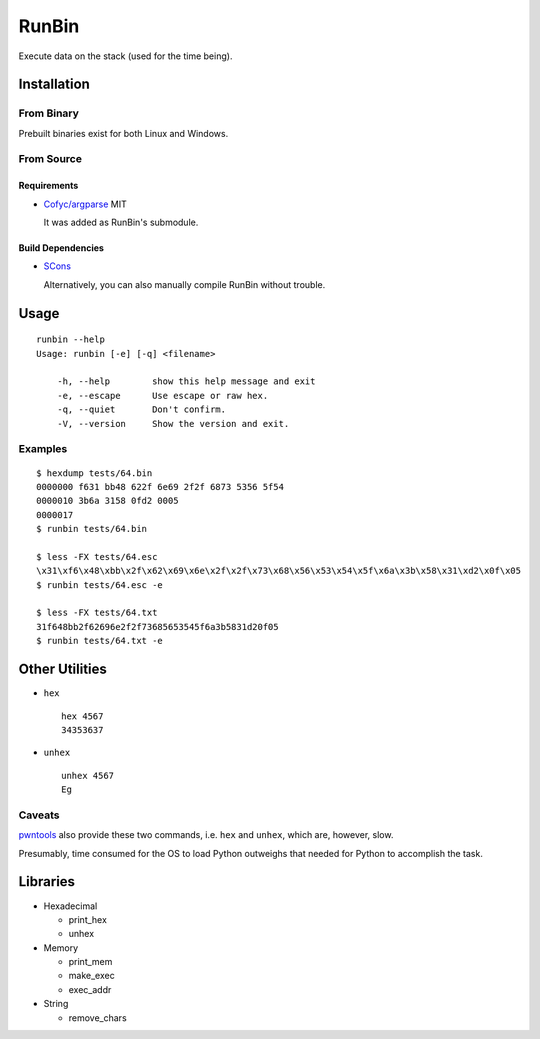 RunBin
======


Execute data on the stack (used for the time being).


Installation
------------

From Binary
+++++++++++

Prebuilt binaries exist for both Linux and Windows.

From Source
+++++++++++

Requirements
************

- `Cofyc/argparse <https://github.com/Cofyc/argparse>`_ MIT

  It was added as RunBin's submodule.

Build Dependencies
******************

- `SCons <http://scons.org/>`_

  Alternatively, you can also manually compile RunBin without trouble.


Usage
-----

::

   runbin --help
   Usage: runbin [-e] [-q] <filename>

       -h, --help        show this help message and exit
       -e, --escape      Use escape or raw hex.
       -q, --quiet       Don't confirm.
       -V, --version     Show the version and exit.


Examples
++++++++

::

   $ hexdump tests/64.bin
   0000000 f631 bb48 622f 6e69 2f2f 6873 5356 5f54
   0000010 3b6a 3158 0fd2 0005
   0000017
   $ runbin tests/64.bin

   $ less -FX tests/64.esc
   \x31\xf6\x48\xbb\x2f\x62\x69\x6e\x2f\x2f\x73\x68\x56\x53\x54\x5f\x6a\x3b\x58\x31\xd2\x0f\x05
   $ runbin tests/64.esc -e

   $ less -FX tests/64.txt
   31f648bb2f62696e2f2f73685653545f6a3b5831d20f05
   $ runbin tests/64.txt -e


Other Utilities
---------------

- ``hex``

  ::

     hex 4567
     34353637

- ``unhex``

  ::

     unhex 4567
     Eg


Caveats
+++++++

pwntools_ also provide these two commands,
i.e. ``hex`` and ``unhex``, which are, however, slow.

Presumably, time consumed for the OS to load Python outweighs
that needed for Python to accomplish the task.


Libraries
---------

- Hexadecimal

  - print_hex

  - unhex

- Memory

  - print_mem

  - make_exec

  - exec_addr

- String

  - remove_chars


.. _pwntools: https://github.com/Gallopsled/pwntools
